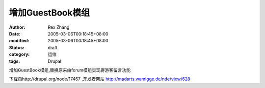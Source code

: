 
增加GuestBook模组
##########################


:author: Rex Zhang
:date: 2005-03-06T00:18:45+08:00
:modified: 2005-03-06T00:18:45+08:00
:status: draft
:category: 运维
:tags: Drupal


增加GuestBook模组,替换原来由forum模组实现得游客留言功能

下载自http://drupal.org/node/17467 ,开发者网站 http://madarts.wamigge.de/nde/view/628
